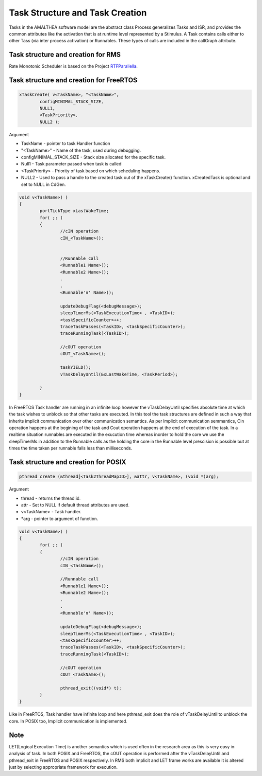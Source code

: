 #################################
Task Structure and Task Creation
#################################
Tasks in the AMALTHEA software model are the abstract class Process generalizes Tasks and ISR, and provides the common attributes like the activation that is at runtime level represented by a Stimulus. A Task contains calls either to other Tass (via inter process activation) or Runnables. These types of calls are included in the callGraph attribute. 

Task structure and creation for RMS
-----------------------------------
Rate Monotonic Scheduler is based on the Project RTFParallella_. 

Task structure and creation for FreeRTOS
----------------------------------------

.. code-block:: c

	xTaskCreate( v<TaskName>, "<TaskName>", 
		configMINIMAL_STACK_SIZE, 
		NULL1, 
		<TaskPriority>, 
		NULL2 );

Argument

*	TaskName - pointer to task Handler function
*	"<TaskName>" - Name of the task, used during debugging.
*	configMINIMAL_STACK_SIZE - Stack size allocated for the specific task.
* 	Null1 - Task parameter passed when task is called
* 	<TaskPriority> - Priority of task based on which scheduling happens.
* 	NULL2 - Used to pass a handle to the created task out of the xTaskCreate() function. xCreatedTask is optional and set to NULL in CdGen.

.. code-block:: c

	void v<TaskName>( )
	{
		portTickType xLastWakeTime;
		for( ;; )
		{
			//cIN operation
			cIN_<TaskName>();

			
			//Runnable call
			<Runnable1 Name>();
			<Runnable2 Name>();
			.
			.
			<Runnable'n' Name>();

			updateDebugFlag(<debugMessage>);
			sleepTimerMs(<TaskExecutionTime> , <TaskID>);
			<taskSpecificCounter>++;
			traceTaskPasses(<TaskID>, <taskSpecificCounter>);
			traceRunningTask(<TaskID>);

			//cOUT operation
			cOUT_<TaskName>();

			taskYIELD();
			vTaskDelayUntil(&xLastWakeTime, <TaskPeriod>);

		}	
	}

In FreeRTOS Task handler are running in an infinite loop however the vTaskDelayUntil specifies absolute time at which the task wishes to unblock so that other tasks are executed. In this tool the task structures are defined in such a way that inherits implicit communication over other communication semantics. As per Implicit communication semmantics, Cin operation happens at the begining of the task and Cout operation happens at the end of execution of the task. In a realtime situation runnables are executed in the exucution time whereas inorder to hold the core we use the sleepTimerMs in addition to the Runnable calls as the holding the core in the Runnable level prescision is possible but at times the time taken per runnable falls less than milliseconds.


Task structure and creation for POSIX
-----------------------------------------

.. code-block:: c

	pthread_create (&thread[<Task2ThreadMapID>], &attr, v<TaskName>, (void *)arg);

Argument 

*	thread -  returns the thread id.
*	attr - Set to NULL if default thread attributes are used.
*	v<TaskName> - Task handler.
*	*arg - pointer to argument of function. 

.. code-block:: c

	void v<TaskName>( )
	{
		for( ;; )
		{
			//cIN operation
			cIN_<TaskName>();
			
			//Runnable call
			<Runnable1 Name>();
			<Runnable2 Name>();
			.
			.
			<Runnable'n' Name>();

			updateDebugFlag(<debugMessage>);
			sleepTimerMs(<TaskExecutionTime> , <TaskID>);
			<taskSpecificCounter>++;
			traceTaskPasses(<TaskID>, <taskSpecificCounter>);
			traceRunningTask(<TaskID>);

			//cOUT operation
			cOUT_<TaskName>();

			pthread_exit((void*) t);
		}	
	}

Like in FreeRTOS, Task handler have infinite loop and here pthread_exit does the role of vTaskDelayUntil to unblock the core. In POSIX too, Implicit communication is implemented.  

Note
-----
LET(Logical Execution Time) is another semantics which is used often in the research area as this is very easy in analysis of task. In both POSIX and FreeRTOS, the cOUT operation is performed after the vTaskDelayUntil and pthread_exit in FreeRTOS and POSIX respectively. In RMS both implicit and LET frame works are available it is altered just by selecting appropriate framework for execution.

.. _RTFParallella : https://rtfparallella.readthedocs.io/en/latest/index.html